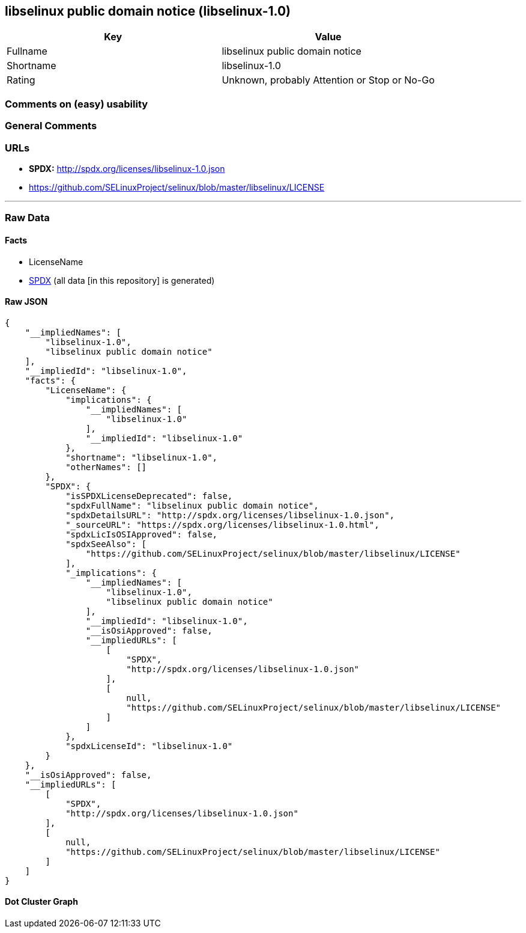 == libselinux public domain notice (libselinux-1.0)

[cols=",",options="header",]
|===
|Key |Value
|Fullname |libselinux public domain notice
|Shortname |libselinux-1.0
|Rating |Unknown, probably Attention or Stop or No-Go
|===

=== Comments on (easy) usability

=== General Comments

=== URLs

* *SPDX:* http://spdx.org/licenses/libselinux-1.0.json
* https://github.com/SELinuxProject/selinux/blob/master/libselinux/LICENSE

'''''

=== Raw Data

==== Facts

* LicenseName
* https://spdx.org/licenses/libselinux-1.0.html[SPDX] (all data [in this
repository] is generated)

==== Raw JSON

....
{
    "__impliedNames": [
        "libselinux-1.0",
        "libselinux public domain notice"
    ],
    "__impliedId": "libselinux-1.0",
    "facts": {
        "LicenseName": {
            "implications": {
                "__impliedNames": [
                    "libselinux-1.0"
                ],
                "__impliedId": "libselinux-1.0"
            },
            "shortname": "libselinux-1.0",
            "otherNames": []
        },
        "SPDX": {
            "isSPDXLicenseDeprecated": false,
            "spdxFullName": "libselinux public domain notice",
            "spdxDetailsURL": "http://spdx.org/licenses/libselinux-1.0.json",
            "_sourceURL": "https://spdx.org/licenses/libselinux-1.0.html",
            "spdxLicIsOSIApproved": false,
            "spdxSeeAlso": [
                "https://github.com/SELinuxProject/selinux/blob/master/libselinux/LICENSE"
            ],
            "_implications": {
                "__impliedNames": [
                    "libselinux-1.0",
                    "libselinux public domain notice"
                ],
                "__impliedId": "libselinux-1.0",
                "__isOsiApproved": false,
                "__impliedURLs": [
                    [
                        "SPDX",
                        "http://spdx.org/licenses/libselinux-1.0.json"
                    ],
                    [
                        null,
                        "https://github.com/SELinuxProject/selinux/blob/master/libselinux/LICENSE"
                    ]
                ]
            },
            "spdxLicenseId": "libselinux-1.0"
        }
    },
    "__isOsiApproved": false,
    "__impliedURLs": [
        [
            "SPDX",
            "http://spdx.org/licenses/libselinux-1.0.json"
        ],
        [
            null,
            "https://github.com/SELinuxProject/selinux/blob/master/libselinux/LICENSE"
        ]
    ]
}
....

==== Dot Cluster Graph

../dot/libselinux-1.0.svg

